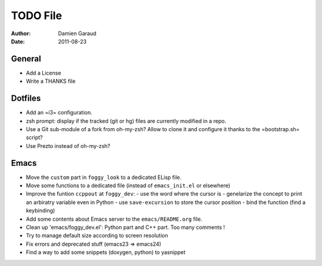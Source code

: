 
TODO File
=========

:author: Damien Garaud
:date: 2011-08-23

General
-------

* Add a License
* Write a THANKS file

Dotfiles
--------

* Add an =i3= configuration.
* zsh prompt: display if the tracked (git or hg) files are currently modified in
  a repo.
* Use a Git sub-module of a fork from oh-my-zsh? Allow to clone it and configure
  it thanks to the =bootstrap.sh= script?
* Use Prezto instead of oh-my-zsh?

Emacs
-----

* Move the ``custom`` part in ``foggy_look`` to a dedicated ELisp file.
* Move some functions to a dedicated file (instead of ``emacs_init.el`` or
  elsewhere)
* Improve the funtion ``ccppout`` at ``foggy_dev``:
  - use the word where the cursor is
  - genelarize the concept to print an arbiratry variable even in Python
  - use ``save-excursion`` to store the cursor position
  - bind the function (find a keybinding)
* Add some contents about Emacs server to the ``emacs/README.org`` file.
* Clean up 'emacs/foggy_dev.el': Python part and C++ part. Too many comments !
* Try to manage default size according to screen resolution
* Fix errors and deprecated stuff (emacs23 => emacs24)
* Find a way to add some snippets (doxygen, python) to yasnippet
